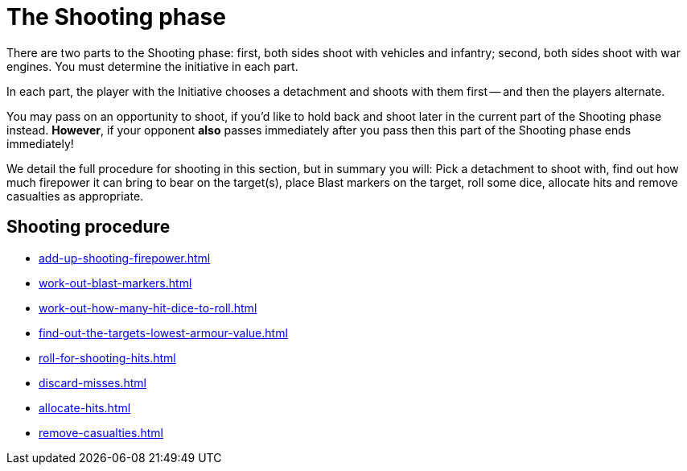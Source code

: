 = The Shooting phase

There are two parts to the Shooting phase: first, both sides shoot with vehicles and infantry; second, both sides shoot with war engines.
You must determine the initiative in each part.

In each part, the player with the Initiative chooses a detachment and shoots with them first -- and then the players alternate.

You may pass on an opportunity to shoot, if you'd like to hold back and shoot later in the current part of the Shooting phase instead.
*However*, if your opponent *also* passes immediately after you pass then this part of the Shooting phase ends immediately!
// Could a player pass in the first part and then shoot in the second part instead?

We detail the full procedure for shooting in this section, but in summary you will: Pick a detachment to shoot with, find out how much firepower it can bring to bear on the target(s), place Blast markers on the target, roll some dice, allocate hits and remove casualties as appropriate.

== Shooting procedure

[none]
* xref:add-up-shooting-firepower.adoc[]
* xref:work-out-blast-markers.adoc[]
* xref:work-out-how-many-hit-dice-to-roll.adoc[]
* xref:find-out-the-targets-lowest-armour-value.adoc[]
* xref:roll-for-shooting-hits.adoc[]
* xref:discard-misses.adoc[]
* xref:allocate-hits.adoc[]
* xref:remove-casualties.adoc[]
